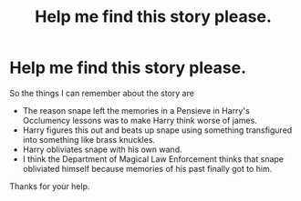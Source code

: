 #+TITLE: Help me find this story please.

* Help me find this story please.
:PROPERTIES:
:Author: We_Are_Venom_99
:Score: 2
:DateUnix: 1586184839.0
:DateShort: 2020-Apr-06
:FlairText: What's That Fic?
:END:
So the things I can remember about the story are

- The reason snape left the memories in a Pensieve in Harry's Occlumency lessons was to make Harry think worse of james.
- Harry figures this out and beats up snape using something transfigured into something like brass knuckles.
- Harry obliviates snape with his own wand.
- I think the Department of Magical Law Enforcement thinks that snape obliviated himself because memories of his past finally got to him.

Thanks for your help.

